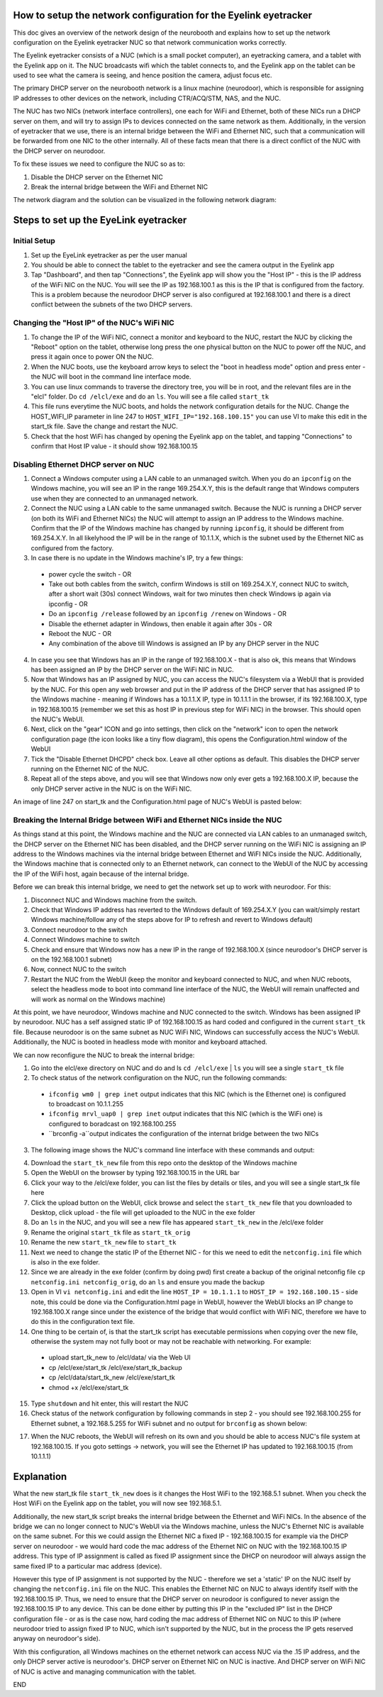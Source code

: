 How to setup the network configuration for the Eyelink eyetracker
=================================================================
This doc gives an overview of the network design of the neurobooth and explains how to set up the network configuration on the Eyelink eyetracker NUC so that network communication works correctly.

The Eyelink eyetracker consists of a NUC (which is a small pocket computer), an eyetracking camera, and a tablet with the Eyelink app on it. The NUC broadcasts wifi which the tablet connects to, and the Eyelink app on the tablet can be used to see what the camera is seeing, and hence position the camera, adjust focus etc.

The primary DHCP server on the neurobooth network is a linux machine (neurodoor), which is responsible for assigning IP addresses to other devices on the network, including CTR/ACQ/STM, NAS, and the NUC.

The NUC has two NICs (network interface controllers), one each for WiFi and Ethernet, both of these NICs run a DHCP server on them, and will try to assign IPs to devices connected on the same network as them. Additionally, in the version of eyetracker that we use, there is an internal bridge between the WiFi and Ethernet NIC, such that a communication will be forwarded from one NIC to the other internally. All of these facts mean that there is a direct conflict of the NUC with the DHCP server on neurodoor.

To fix these issues we need to configure the NUC so as to:

1. Disable the DHCP server on the Ethernet NIC
2. Break the internal bridge between the WiFi and Ethernet NIC

The network diagram and the solution can be visualized in the following network diagram:

.. image:: NetworkDiagram.png
    :align: center

Steps to set up the EyeLink eyetracker
======================================

Initial Setup
-------------
1. Set up the EyeLink eyetracker as per the user manual
2. You should be able to connect the tablet to the eyetracker and see the camera output in the Eyelink app
3. Tap "Dashboard", and then tap "Connections", the Eyelink app will show you the "Host IP" - this is the IP address of the WiFi NIC on the NUC. You will see the IP as 192.168.100.1 as this is the IP that is configured from the factory. This is a problem because the neurodoor DHCP server is also configured at 192.168.100.1 and there is a direct conflict between the subnets of the two DHCP servers.

Changing the "Host IP" of the NUC's WiFi NIC
--------------------------------------------
1. To change the IP of the WiFi NIC, connect a monitor and keyboard to the NUC, restart the NUC by clicking the "Reboot" option on the tablet, otherwise long press the one physical button on the NUC to power off the NUC, and press it again once to power ON the NUC.
2. When the NUC boots, use the keyboard arrow keys to select the "boot in headless mode" option and press enter - the NUC will boot in the command line interface mode.
3. You can use linux commands to traverse the directory tree, you will be in root, and the relevant files are in the "elcl" folder. Do ``cd /elcl/exe`` and do an ``ls``. You will see a file called ``start_tk``
4. This file runs everytime the NUC boots, and holds the network configuration details for the NUC. Change the HOST_WIFI_IP parameter in line 247 to ``HOST_WIFI_IP="192.168.100.15"`` you can use VI to make this edit in the start_tk file. Save the change and restart the NUC.
5. Check that the host WiFi has changed by opening the Eyelink app on the tablet, and tapping "Connections" to confirm that Host IP value - it should show 192.168.100.15

Disabling Ethernet DHCP server on NUC
-------------------------------------
1. Connect a Windows computer using a LAN cable to an unmanaged switch. When you do an ``ipconfig`` on the Windows machine, you will see an IP in the range 169.254.X.Y, this is the default range that Windows computers use when they are connected to an unmanaged network.
2. Connect the NUC using a LAN cable to the same unmanaged switch. Because the NUC is running a DHCP server (on both its WiFi and Ethernet NICs) the NUC will attempt to assign an IP address to the Windows machine. Confirm that the IP of the Windows machine has changed by running ``ipconfig``, it should be different from 169.254.X.Y. In all likelyhood the IP will be in the range of 10.1.1.X, which is the subnet used by the Ethernet NIC as configured from the factory.
3. In case there is no update in the Windows machine's IP, try a few things:

  * power cycle the switch - OR
  * Take out both cables from the switch, confirm Windows is still on 169.254.X.Y, connect NUC to switch, after a short wait (30s) connect Windows, wait for two minutes then check Windows ip again via ipconfig - OR
  * Do an ``ipconfig /release`` followed by an ``ipconfig /renew`` on Windows - OR
  * Disable the ethernet adapter in Windows, then enable it again after 30s - OR
  * Reboot the NUC - OR
  * Any combination of the above till Windows is assigned an IP by any DHCP server in the NUC

4. In case you see that Windows has an IP in the range of 192.168.100.X - that is also ok, this means that Windows has been assigned an IP by the DHCP server on the WiFi NIC in NUC.
5. Now that Windows has an IP assigned by NUC, you can access the NUC's filesystem via a WebUI that is provided by the NUC. For this open any web browser and put in the IP address of the DHCP server that has assigned IP to the Windows machine - meaning if Windows has a 10.1.1.X IP, type in 10.1.1.1 in the browser, if its 192.168.100.X, type in 192.168.100.15 (remember we set this as host IP in previous step for WiFi NIC) in the browser. This should open the NUC's WebUI.
6. Next, click on the "gear" ICON and go into settings, then click on the "network" icon to open the network configuration page (the icon looks like a tiny flow diagram), this opens the Configuration.html window of the WebUI
7. Tick the "Disable Ethernet DHCPD" check box. Leave all other options as default. This disables the DHCP server running on the Ethernet NIC of the NUC.
8. Repeat all of the steps above, and you will see that Windows now only ever gets a 192.168.100.X IP, because the only DHCP server active in the NUC is on the WiFi NIC. 

An image of line 247 on start_tk and the Configuration.html page of NUC's WebUI is pasted below:

.. image:: HOST_WIFI_IP_and_Configuration_options.jpg
    :align: center

Breaking the Internal Bridge between WiFi and Ethernet NICs inside the NUC
--------------------------------------------------------------------------

As things stand at this point, the Windows machine and the NUC are connected via LAN cables to an unmanaged switch, the DHCP server on the Ethernet NIC has been disabled, and the DHCP server running on the WiFi NIC is assigning an IP address to the Windows machines via the internal bridge between Ethernet and WiFI NICs inside the NUC. Additionally, the Windows machine that is connected only to an Ethernet network, can connect to the WebUI of the NUC by accessing the IP of the WiFi host, again because of the internal bridge.

Before we can break this internal bridge, we need to get the network set up to work with neurodoor. For this:

1. Disconnect NUC and Windows machine from the switch.
2. Check that Windows IP address has reverted to the Windows default of 169.254.X.Y (you can wait/simply restart Windows machine/follow any of the steps above for IP to refresh and revert to Windows default)
3. Connect neurodoor to the switch
4. Connect Windows machine to switch
5. Check and ensure that Windows now has a new IP in the range of 192.168.100.X (since neurodoor's DHCP server is on the 192.168.100.1 subnet)
6. Now, connect NUC to the switch
7. Restart the NUC from the WebUI (keep the monitor and keyboard connected to NUC, and when NUC reboots, select the headless mode to boot into command line interface of the NUC, the WebUI will remain unaffected and will work as normal on the Windows machine)

At this point, we have neurodoor, Windows machine and NUC connected to the switch. Windows has been assigned IP by neurodoor. NUC has a self assigned static IP of 192.168.100.15 as hard coded and configured in the current ``start_tk`` file. Because neurodoor is on the same subnet as NUC WiFi NIC, Windows can successfully access the NUC's WebUI. Additionally, the NUC is booted in headless mode with monitor and keyboard attached.

We can now reconfigure the NUC to break the internal bridge:

1. Go into the elcl/exe directory on NUC and do and ls ``cd /elcl/exe`` | ``ls`` you will see a single ``start_tk`` file
2. To check status of the network configuration on the NUC, run the following commands:
  * ``ifconfig wm0 | grep inet`` output indicates that this NIC (which is the Ethernet one) is configured to broadcast on 10.1.1.255
  * ``ifconfig mrvl_uap0 | grep inet`` output indicates that this NIC (which is the WiFi one) is configured to boradcast on 192.168.100.255
  * ``brconfig -a``output indicates the configuration of the internat bridge between the two NICs
3. The following image shows the NUC's command line interface with these commands and output:

.. image:: before.jpg
    :align: center

4. Download the ``start_tk_new`` file from this repo onto the desktop of the Windows machine
5. Open the WebUI on the browser by typing 192.168.100.15 in the URL bar
6. Click your way to the /elcl/exe folder, you can list the files by details or tiles, and you will see a single start_tk file here
7. Click the upload button on the WebUI, click browse and select the ``start_tk_new`` file that you downloaded to Desktop, click upload - the file will get uploaded to the NUC in the exe folder
8. Do an ``ls`` in the NUC, and you will see a new file has appeared ``start_tk_new`` in the /elcl/exe folder
9. Rename the original ``start_tk`` file as ``start_tk_orig``
10. Rename the new ``start_tk_new`` file to ``start_tk``
11. Next we need to change the static IP of the Ethernet NIC - for this we need to edit the ``netconfig.ini`` file which is also in the exe folder.
12. Since we are already in the exe folder (confirm by doing pwd) first create a backup of the original netconfig file ``cp netconfig.ini netconfig_orig``, do an ``ls`` and ensure you made the backup
13. Open in VI ``vi netconfig.ini`` and edit the line ``HOST_IP = 10.1.1.1`` to ``HOST_IP = 192.168.100.15`` - side note, this could be done via the Configuration.html page in WebUI, however the WebUI blocks an IP change to 192.168.100.X range since under the existence of the bridge that would conflict with WiFi NIC, therefore we have to do this in the configuration text file.
14. One thing to be certain of, is that the start_tk script has executable permissions when copying over the new file, otherwise the system may not fully boot or may not be reachable with networking. For example:
  * upload start_tk_new to /elcl/data/ via the Web UI
  * cp /elcl/exe/start_tk /elcl/exe/start_tk_backup
  * cp /elcl/data/start_tk_new /elcl/exe/start_tk
  * chmod +x /elcl/exe/start_tk
15. Type ``shutdown`` and hit enter, this will restart the NUC
16. Check status of the network configuration by following commands in step 2 - you should see 192.168.100.255 for Ethernet subnet, a 192.168.5.255 for WiFi subnet and no output for ``brconfig`` as shown below:

.. image:: after.jpg
    :align: center

17. When the NUC reboots, the WebUI will refresh on its own and you should be able to access NUC's file system at 192.168.100.15. If you goto settings -> network, you will see the Ethernet IP has updated to 192.168.100.15 (from 10.1.1.1)

Explanation
===========
What the new start_tk file ``start_tk_new`` does is it changes the Host WiFi to the 192.168.5.1 subnet. When you check the Host WiFi on the Eyelink app on the tablet, you will now see 192.168.5.1.

Additionally, the new start_tk script breaks the internal bridge between the Ethernet and WiFi NICs. In the absence of the bridge we can no longer connect to NUC's WebUI via the Windows machine, unless the NUC's Ethernet NIC is available on the same subnet. For this we could assign the Ethernet NIC a fixed IP - 192.168.100.15 for example via the DHCP server on neurodoor - we would hard code the mac address of the Ethernet NIC on NUC with the 192.168.100.15 IP address. This type of IP assignment is called as fixed IP assignment since the DHCP on neurodoor will always assign the same fixed IP to a particular mac address (device).

However this type of IP assignment is not supported by the NUC - therefore we set a 'static' IP on the NUC itself by changing the ``netconfig.ini`` file on the NUC. This enables the Ethernet NIC on NUC to always identify itself with the 192.168.100.15 IP. Thus, we need to ensure that the DHCP server on neurodoor is configured to never assign the 192.168.100.15 IP to any device. This can be done either by putting this IP in the "excluded IP" list in the DHCP configuration file - or as is the case now, hard coding the mac address of Ethernet NIC on NUC to this IP (where neurodoor tried to assign fixed IP to NUC, which isn't supported by the NUC, but in the process the IP gets reserved anyway on neurodoor's side).

With this configuration, all Windows machines on the ethernet network can access NUC via the .15 IP address, and the only DHCP server active is neurodoor's. DHCP server on Ethernet NIC on NUC is inactive. And DHCP server on WiFi NIC of NUC is active and managing communication with the tablet.

END
